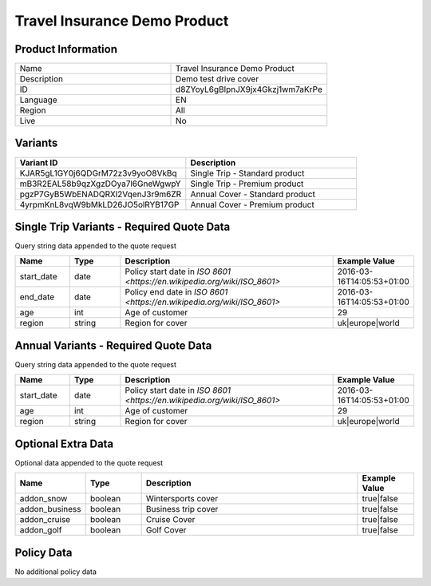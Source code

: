 Travel Insurance Demo Product
=============================

Product Information
-------------------

.. csv-table::
   :widths: 50, 50

   "Name", "Travel Insurance Demo Product"
   "Description", "Demo test drive cover"
   "ID", "d8ZYoyL6gBlpnJX9jx4Gkzj1wm7aKrPe"
   "Language", "EN"
   "Region", "All"
   "Live", "No"

Variants
-------------------

.. csv-table::
   :widths: 50, 50
   :header: "Variant ID", "Description"

   "KJAR5gL1GY0j6QDGrM72z3v9yoO8VkBq", "Single Trip - Standard product"
   "mB3R2EAL58b9qzXgzDOya7l6GneWgwpY", "Single Trip - Premium product"
   "pgzP7GyB5WbENADQRXl2VqenJ3r9m6ZR", "Annual Cover - Standard product"
   "4yrpmKnL8vqW9bMkLD26JO5olRYB17GP", "Annual Cover - Premium product"



Single Trip Variants - Required Quote Data
------------------------------------------
Query string data appended to the quote request

.. csv-table::
   :header: "Name", "Type", "Description", "Example Value"
   :widths: 20, 20, 80, 20

   "start_date", "date", "Policy start date in `ISO 8601 <https://en.wikipedia.org/wiki/ISO_8601>`", "2016-03-16T14:05:53+01:00"
   "end_date", "date", "Policy end date in `ISO 8601 <https://en.wikipedia.org/wiki/ISO_8601>`", "2016-03-16T14:05:53+01:00"
   "age", "int", "Age of customer", "29"
   "region", "string", "Region for cover", "uk|europe|world"


Annual Variants - Required Quote Data
-------------------------------------
Query string data appended to the quote request

.. csv-table::
   :header: "Name", "Type", "Description", "Example Value"
   :widths: 20, 20, 80, 20

   "start_date", "date", "Policy start date in `ISO 8601 <https://en.wikipedia.org/wiki/ISO_8601>`", "2016-03-16T14:05:53+01:00"
   "age", "int", "Age of customer", "29"
   "region", "string", "Region for cover", "uk|europe|world"

Optional Extra Data
------------------------
Optional data  appended to the quote request

.. csv-table::
   :header: "Name", "Type", "Description", "Example Value"
   :widths: 20, 20, 80, 20

   "addon_snow", "boolean", "Wintersports cover", "true|false"
   "addon_business", "boolean", "Business trip cover", "true|false"
   "addon_cruise", "boolean", "Cruise Cover", "true|false"
   "addon_golf", "boolean", "Golf Cover", "true|false"


Policy Data
-----------

No additional policy data


